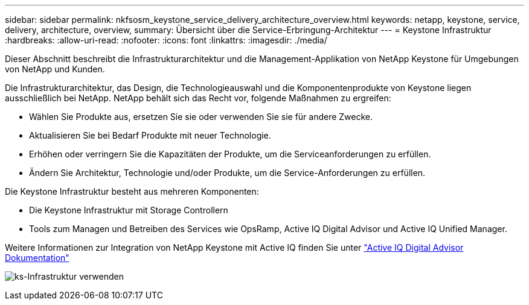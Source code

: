 ---
sidebar: sidebar 
permalink: nkfsosm_keystone_service_delivery_architecture_overview.html 
keywords: netapp, keystone, service, delivery, architecture, overview, 
summary: Übersicht über die Service-Erbringung-Architektur 
---
= Keystone Infrastruktur
:hardbreaks:
:allow-uri-read: 
:nofooter: 
:icons: font
:linkattrs: 
:imagesdir: ./media/


[role="lead"]
Dieser Abschnitt beschreibt die Infrastrukturarchitektur und die Management-Applikation von NetApp Keystone für Umgebungen von NetApp und Kunden.

Die Infrastrukturarchitektur, das Design, die Technologieauswahl und die Komponentenprodukte von Keystone liegen ausschließlich bei NetApp. NetApp behält sich das Recht vor, folgende Maßnahmen zu ergreifen:

* Wählen Sie Produkte aus, ersetzen Sie sie oder verwenden Sie sie für andere Zwecke.
* Aktualisieren Sie bei Bedarf Produkte mit neuer Technologie.
* Erhöhen oder verringern Sie die Kapazitäten der Produkte, um die Serviceanforderungen zu erfüllen.
* Ändern Sie Architektur, Technologie und/oder Produkte, um die Service-Anforderungen zu erfüllen.


Die Keystone Infrastruktur besteht aus mehreren Komponenten:

* Die Keystone Infrastruktur mit Storage Controllern
* Tools zum Managen und Betreiben des Services wie OpsRamp, Active IQ Digital Advisor und Active IQ Unified Manager.


Weitere Informationen zur Integration von NetApp Keystone mit Active IQ finden Sie unter link:https://docs.netapp.com/us-en/active-iq/["Active IQ Digital Advisor Dokumentation"^]

image:nkfsosm_image8.png["ks-Infrastruktur verwenden"]
